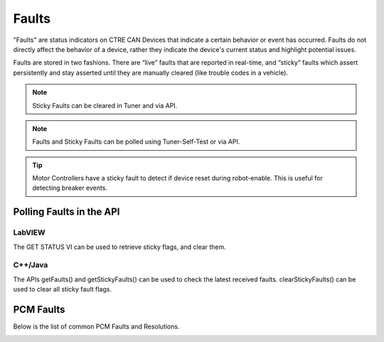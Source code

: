 .. _Faults:

Faults
======

"Faults" are status indicators on CTRE CAN Devices that indicate a certain behavior or event has occurred.  Faults do not directly affect the behavior of a device, rather they indicate the device's current status and highlight potential issues.

Faults are stored in two fashions.  There are “live” faults that are reported in real-time, and “sticky” faults which assert persistently and stay asserted until they are manually cleared (like trouble codes in a vehicle).

.. note:: Sticky Faults can be cleared in Tuner and via API.

.. note:: Faults and Sticky Faults can be polled using Tuner-Self-Test or via API.

.. tip:: Motor Controllers have a sticky fault to detect if device reset during robot-enable.  This is useful for detecting breaker events.

Polling Faults in the API
--------------------------------------

LabVIEW
^^^^^^^^^^^^^^^^^^^^^^^^^^^^^^^^^^^^^
The GET STATUS VI can be used to retrieve sticky flags, and clear them.

.. image:: img/lv-faults.png

C++/Java
^^^^^^^^^^^^^^^^^^^^^^^^^^^^^^^^^^^^^
The APIs getFaults() and getStickyFaults() can be used to check the latest received faults.  
clearStickyFaults() can be used to clear all sticky fault flags.

.. _Faults-pcm:

PCM Faults
--------------------------------------
Below is the list of common PCM Faults and Resolutions.

.. image:: img/faults-pcm.png